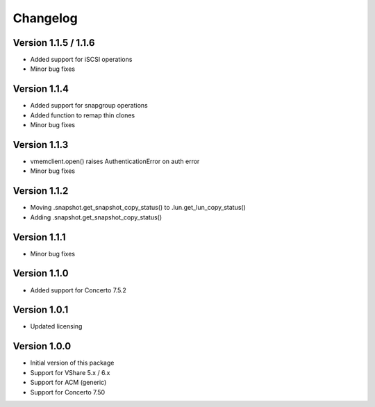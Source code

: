 Changelog
=========

Version 1.1.5 / 1.1.6
---------------------
* Added support for iSCSI operations
* Minor bug fixes


Version 1.1.4
-------------
* Added support for snapgroup operations
* Added function to remap thin clones
* Minor bug fixes


Version 1.1.3
-------------
* vmemclient.open() raises AuthenticationError on auth error
* Minor bug fixes


Version 1.1.2
-------------
* Moving .snapshot.get_snapshot_copy_status() to .lun.get_lun_copy_status()
* Adding .snapshot.get_snapshot_copy_status()


Version 1.1.1
-------------
* Minor bug fixes


Version 1.1.0
-------------
* Added support for Concerto 7.5.2


Version 1.0.1
-------------
* Updated licensing


Version 1.0.0
-------------
* Initial version of this package
* Support for VShare 5.x / 6.x
* Support for ACM (generic)
* Support for Concerto 7.50
